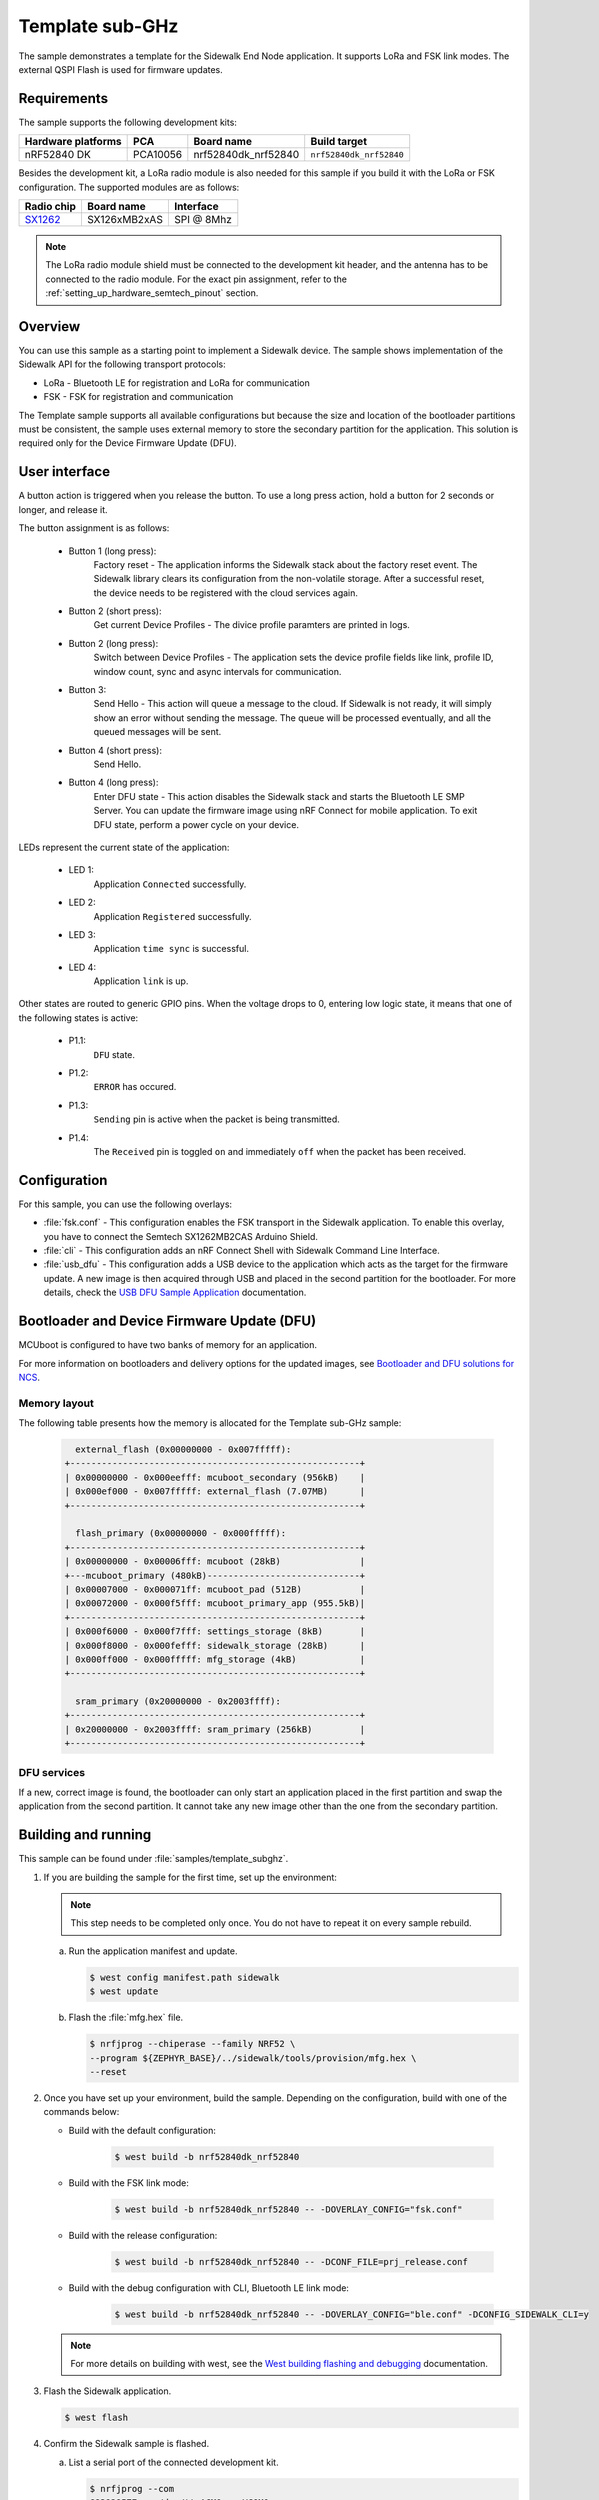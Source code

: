 .. _template_subghz:

Template sub-GHz
################

The sample demonstrates a template for the Sidewalk End Node application.
It supports LoRa and FSK link modes.
The external QSPI Flash is used for firmware updates.

.. _template_subghz_requirements:

Requirements
************

The sample supports the following development kits:

+--------------------+----------+----------------------+-------------------------+
| Hardware platforms | PCA      | Board name           | Build target            |
+====================+==========+======================+=========================+
| nRF52840 DK        | PCA10056 | nrf52840dk_nrf52840  | ``nrf52840dk_nrf52840`` |
+--------------------+----------+----------------------+-------------------------+

Besides the development kit, a LoRa radio module is also needed for this sample if you build it with the LoRa or FSK configuration.
The supported modules are as follows:

+------------+---------------+------------+
| Radio chip | Board name    | Interface  |
+============+===============+============+
| `SX1262`_  | SX126xMB2xAS  | SPI @ 8Mhz |
+------------+---------------+------------+

.. note::
   The LoRa radio module shield must be connected to the development kit header, and the antenna has to be connected to the radio module.
   For the exact pin assignment, refer to the :ref:`setting_up_hardware_semtech_pinout` section.

.. _template_subghz_overview:

Overview
********

You can use this sample as a starting point to implement a Sidewalk device.
The sample shows implementation of the Sidewalk API for the following transport protocols:

* LoRa - Bluetooth LE for registration and LoRa for communication
* FSK - FSK for registration and communication

The Template sample supports all available configurations but because the size and location of the bootloader partitions must be consistent, the sample uses external memory to store the secondary partition for the application.
This solution is required only for the Device Firmware Update (DFU).

.. _template_subghz_ui:

User interface
**************

A button action is triggered when you release the button.
To use a long press action, hold a button for 2 seconds or longer, and release it.

The button assignment is as follows:

   * Button 1 (long press):
      Factory reset - The application informs the Sidewalk stack about the factory reset event.
      The Sidewalk library clears its configuration from the non-volatile storage.
      After a successful reset, the device needs to be registered with the cloud services again.

   * Button 2 (short press):
      Get current Device Profiles - The divice profile paramters are printed in logs.

   * Button 2 (long press):
      Switch between Device Profiles - The application sets the device profile fields like link, profile ID, window count, sync and async intervals for communication.

   * Button 3:
      Send Hello - This action will queue a message to the cloud.
      If Sidewalk is not ready, it will simply show an error without sending the message.
      The queue will be processed eventually, and all the queued messages will be sent.

   * Button 4 (short press):
      Send Hello.

   * Button 4 (long press):
      Enter DFU state - This action disables the Sidewalk stack and starts the Bluetooth LE SMP Server.
      You can update the firmware image using nRF Connect for mobile application.
      To exit DFU state, perform a power cycle on your device.

LEDs represent the current state of the application:

   * LED 1:
      Application ``Connected`` successfully.

   * LED 2:
      Application ``Registered`` successfully.

   * LED 3:
      Application ``time sync`` is successful.

   * LED 4:
      Application ``link`` is up.

Other states are routed to generic GPIO pins.
When the voltage drops to 0, entering low logic state, it means that one of the following states is active:

   * P1.1:
      ``DFU`` state.

   * P1.2:
      ``ERROR`` has occured.

   * P1.3:
      ``Sending`` pin is active when the packet is being transmitted.

   * P1.4:
      The ``Received`` pin is toggled ``on`` and immediately ``off`` when the packet has been received.

.. _template_subghz_config:

Configuration
*************

For this sample, you can use the following overlays:

* :file:`fsk.conf` - This configuration enables the FSK transport in the Sidewalk application.
  To enable this overlay, you have to connect the Semtech SX1262MB2CAS Arduino Shield.

* :file:`cli` - This configuration adds an nRF Connect Shell with Sidewalk Command Line Interface.

* :file:`usb_dfu` - This configuration adds a USB device to the application which acts as the target for the firmware update.
  A new image is then acquired through USB and placed in the second partition for the bootloader.
  For more details, check the `USB DFU Sample Application`_ documentation.

Bootloader and Device Firmware Update (DFU)
*******************************************

MCUboot is configured to have two banks of memory for an application.

For more information on bootloaders and delivery options for the updated images, see `Bootloader and DFU solutions for NCS`_.

Memory layout
=============

The following table presents how the memory is allocated for the Template sub-GHz sample:

    .. code::

        external_flash (0x00000000 - 0x007fffff):
      +-------------------------------------------------------+
      | 0x00000000 - 0x000eefff: mcuboot_secondary (956kB)    |
      | 0x000ef000 - 0x007fffff: external_flash (7.07MB)      |
      +-------------------------------------------------------+

        flash_primary (0x00000000 - 0x000fffff):
      +-------------------------------------------------------+
      | 0x00000000 - 0x00006fff: mcuboot (28kB)               |
      +---mcuboot_primary (480kB)-----------------------------+
      | 0x00007000 - 0x000071ff: mcuboot_pad (512B)           |
      | 0x00072000 - 0x000f5fff: mcuboot_primary_app (955.5kB)|
      +-------------------------------------------------------+
      | 0x000f6000 - 0x000f7fff: settings_storage (8kB)       |
      | 0x000f8000 - 0x000fefff: sidewalk_storage (28kB)      |
      | 0x000ff000 - 0x000fffff: mfg_storage (4kB)            |
      +-------------------------------------------------------+

        sram_primary (0x20000000 - 0x2003ffff):
      +-------------------------------------------------------+
      | 0x20000000 - 0x2003ffff: sram_primary (256kB)         |
      +-------------------------------------------------------+


DFU services
============

If a new, correct image is found, the bootloader can only start an application placed in the first partition and swap the application from the second partition.
It cannot take any new image other than the one from the secondary partition.

Building and running
********************

This sample can be found under :file:`samples/template_subghz`.

#. If you are building the sample for the first time, set up the environment:

   .. note::
      This step needs to be completed only once.
      You do not have to repeat it on every sample rebuild.

   a. Run the application manifest and update.

      .. code-block:: console

         $ west config manifest.path sidewalk
         $ west update

   #. Flash the :file:`mfg.hex` file.

      .. code-block:: console

         $ nrfjprog --chiperase --family NRF52 \
         --program ${ZEPHYR_BASE}/../sidewalk/tools/provision/mfg.hex \
         --reset

#. Once you have set up your environment, build the sample.
   Depending on the configuration, build with one of the commands below:

   * Build with the default configuration:

      .. code-block:: console

         $ west build -b nrf52840dk_nrf52840

   * Build with the FSK link mode:

      .. code-block:: console

         $ west build -b nrf52840dk_nrf52840 -- -DOVERLAY_CONFIG="fsk.conf"

   * Build with the release configuration:

      .. code-block:: console

         $ west build -b nrf52840dk_nrf52840 -- -DCONF_FILE=prj_release.conf

   * Build with the debug configuration with CLI, Bluetooth LE link mode:

      .. code-block:: console

         $ west build -b nrf52840dk_nrf52840 -- -DOVERLAY_CONFIG="ble.conf" -DCONFIG_SIDEWALK_CLI=y

   .. note::
      For more details on building with west, see the `West building flashing and debugging`_ documentation.

#. Flash the Sidewalk application.

   .. code-block:: console

	   $ west flash

#. Confirm the Sidewalk sample is flashed.

   a. List a serial port of the connected development kit.

      .. code-block:: console

          $ nrfjprog --com
          683929577    /dev/ttyACM0    VCOM0

   #. Connect to the listed serial port with the following settings:

      * Baud rate: 115200
      * 8 data bits
      * 1 stop bit
      * No parity
      * HW flow control: None

      For example, you can use the Screen tool:

      .. code-block:: console

        $  screen  /dev/ttyACM0 115200

   #. To refresh the logs, restart the program by pressing the :guilabel:`RESET` button on your development kit.

      .. code-block:: console

         *** Booting Zephyr OS build v3.0.99-ncs1-4913-gf7b06162027d  ***
         ----------------------------------------------------------------
         sidewalk             v1.13.0-6-g2e0691d-dirty
         nrf                  v2.0.0-734-g3904875f6
         zephyr               v3.0.99-ncs1-4913-gf7b0616202-dirty
         ----------------------------------------------------------------
         sidewalk_fork_point = 92dcbff2da68dc6853412de792c06cc6966b8b79
         build time          = 2022-11-17 10:52:50.833532+00:00
         ----------------------------------------------------------------

         [00:00:00.006,225] <inf> sid_template: Sidewalk example started!

.. _template_subghz_testing:

Testing
=======

After successfully building the sample and flashing manufacturing data, wait for the device to complete :ref:`automatic_registration_sidewalk_endpoints`.
To test the device, follow the steps in :ref:`sidewalk_testing`.


.. _SX1262: https://os.mbed.com/components/SX126xMB2xAS/
.. _USB DFU Sample Application: https://developer.nordicsemi.com/nRF_Connect_SDK/doc/latest/zephyr/samples/subsys/usb/dfu/README.html
.. _Bootloader and DFU solutions for NCS: https://developer.nordicsemi.com/nRF_Connect_SDK/doc/latest/nrf/app_bootloaders.html
.. _West building flashing and debugging: https://developer.nordicsemi.com/nRF_Connect_SDK/doc/latest/zephyr/develop/west/build-flash-debug.html
.. _nRF52840dk_nrf52840: https://developer.nordicsemi.com/nRF_Connect_SDK/doc/latest/zephyr/boards/arm/nrf52dk_nrf52832/doc/index.html#nrf52dk-nrf52832